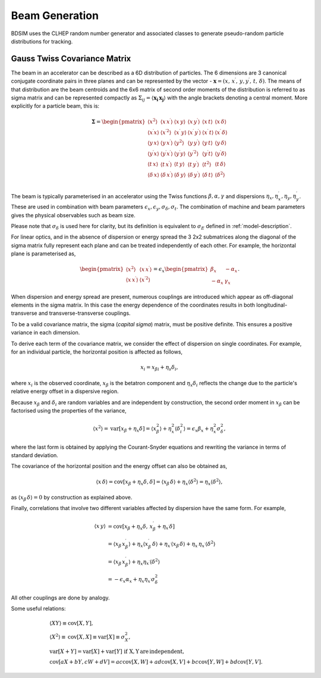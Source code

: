 .. _dev-beams:

Beam Generation
***************

BDSIM uses the CLHEP random number generator and associated classes to generate
pseudo-random particle distributions for tracking.


Gauss Twiss Covariance Matrix
=============================

The beam in an accelerator can be described as a 6D distribution of particles. The 6
dimensions are 3 canonical conjugate coordinate pairs in three planes and can be
represented by the vector - :math:`\boldsymbol{x} = (x,\,x^{\prime},\,y,y^{\prime},\,t,\,\delta)`.
The means of that distribution are the beam centroids and the 6x6 matrix of second
order moments of the distribution is referred to as sigma matrix and can be represented
compactly as :math:`\Sigma_{ij}=\langle\boldsymbol{x_{i}}\,\boldsymbol{x_{j}}\rangle`
with the angle brackets denoting a central moment. More explicitly for a particle beam,
this is:

.. math::

   \mathbf{\Sigma}=
   \begin{pmatrix}
   \langle x^{2}\rangle & \langle x\,x^{\prime}\rangle & \langle x\,y\rangle & \langle x\,y^{\prime}\rangle & \langle x\,t\rangle & \langle x\,\delta\rangle \\
   \langle x^{\prime}x\rangle & \langle x^{\prime 2}\rangle & \langle x^{\prime}\,y\rangle & \langle x^{\prime}\,y^{\prime}\rangle & \langle x^{\prime}\,t\rangle & \langle x^{\prime}\,\delta\rangle \\
   \langle y\,x\rangle & \langle y\,x^{\prime}\rangle & \langle y^{2}\rangle & \langle y\,y^{\prime}\rangle & \langle y\,t\rangle & \langle y\,\delta\rangle \\
   \langle y^{\prime}x\rangle & \langle y^{\prime}x^{\prime}\rangle & \langle y^{\prime}y\rangle & \langle y^{\prime 2}\rangle & \langle y^{\prime}t\rangle & \langle y^{\prime}\delta\rangle \\
   \langle t\,x\rangle & \langle t\,x^{\prime}\rangle & \langle t\,y\rangle & \langle t\,y^{\prime}\rangle & \langle t^{2}\rangle & \langle t\,\delta\rangle \\
   \langle \delta\,x\rangle & \langle \delta\,x^{\prime}\rangle & \langle \delta\,y\rangle & \langle \delta\,y^{\prime}\rangle & \langle \delta\,t\rangle & \langle \delta^{2}\rangle \\
   \end{pmatrix}


The beam is typically parameterised in an accelerator using the Twiss functions
:math:`\beta,\alpha,\gamma` and dispersions :math:`\eta_x,\eta_x^{\prime},\eta_y,\eta_y^{\prime}`.
These are used in combination with beam parameters
:math:`\epsilon_x,\epsilon_y,\sigma_{\delta},\sigma_{t}`. The combination of
machine and beam parameters gives the physical observables such as beam size.

Please note that
:math:`\sigma_{\delta}` is used here for clarity, but its definition is equivalent
to :math:`\sigma_{E}` defined in :ref:`model-description`.

For linear optics, and in the absence of dispersion or energy spread the 3 2x2 submatrices
along the diagonal of the sigma matrix fully represent each plane and can be treated
independently of each other. For example, the horizontal plane is parameterised as,

.. math::
   \begin{pmatrix}
   \langle x^{2}\rangle & \langle x\,x^{\prime}\rangle \\
   \langle x\,x^{\prime}\rangle & \langle x^{\prime 2}\rangle
   \end{pmatrix}
   =
   \epsilon_{x}
   \begin{pmatrix}
   \beta_{x} & -\alpha_{x} \\
   -\alpha_{x} & \gamma_{x}
   \end{pmatrix}.

When dispersion and energy spread are present, numerous couplings are introduced
which appear as off-diagonal elements in the sigma matrix. In this case the energy
dependence of the coordinates results in both longitudinal-transverse and
transverse-transverse couplings.

To be a valid covariance matrix, the sigma (*capital sigma*) matrix, must be positive
definite. This ensures a positive variance in each dimension.

To derive each term of the covariance matrix, we consider the effect of dispersion
on single coordinates. For example, for an individual particle, the horizontal
position is affected as follows,

.. math::
   x_{i} = x_{\beta i} + \eta_{s}\delta_{i},

where :math:`x_{i}` is the observed coordinate, :math:`x_{\beta}` is the betatron
component and :math:`\eta_{x}\delta_{i}` reflects the change due to the particle's
relative energy offset in a dispersive region.

Because :math:`x_{\beta}` and :math:`\delta_{i}` are random variables and are
independent by construction, the second order moment in :math:`x_{\beta}` can be
factorised using the properties of the variance,

.. math::
   \langle x^{2}\rangle = \mathrm{var}[x_{\beta}+\eta_{x}\delta] = \langle x_{\beta}^{2}\rangle + \eta_{x}^{2}\langle\delta_{i}^{2}\rangle = \epsilon_{x}\beta_{x} + \eta_{x}^{2}\sigma_{\delta}^{2},

where the last form is obtained by applying the Courant-Snyder equations and rewriting
the variance in terms of standard deviation.

The covariance of the horizontal position and the energy offset can also be obtained as,

.. math::
   \langle x\,\delta\rangle = \textrm{cov}[x_{\beta}+\eta_{x}\delta, \delta] = \langle x_{\beta}\,\delta\rangle + \eta_{x}\langle \delta^{2}\rangle = \eta_{x}\langle\delta^{2}\rangle,

as :math:`\langle x_{\beta}\,\delta\rangle = 0` by construction as explained above.

Finally, correlations that involve two different variables affected by dispersion
have the same form. For example,

.. math::
   \langle x\,y\rangle &= \mathrm{cov}[x_{\beta}+\eta_{x}\delta,\,x^{\prime}_{\beta}+\eta_{x^{\prime}}\delta] \\
                     &= \langle x_{\beta}\,x^{\prime}_{\beta}\rangle + \eta_{x}\langle x^{\prime}_{\beta}\,\delta\rangle + \eta_{x^{\prime}}\langle x_{\beta}\,\delta\rangle + \eta_{x}\,\eta_{x^{\prime}}\langle\delta^{2}\rangle \\
                     &= \langle x_{\beta}\,x^{\prime}_{\beta}\rangle + \eta_{x}\eta_{x^{\prime}}\langle\delta^{2}\rangle \\
                     &=-\epsilon_{x}\alpha_{x} + \eta_{x}\eta_{x^{\prime}}\sigma_{\delta}^{2}

All other couplings are done by analogy.

Some useful relations:

.. math::
   &\langle XY\rangle\equiv\mathrm{cov}[X,Y], \\
   &\langle X^2\rangle\equiv\mathrm{cov}[X,X]\equiv\mathrm{var}[X]\equiv\sigma_{X}^{2}, \\
   &\mathrm{var}[X+Y]=\mathrm{var}[X]+\mathrm{var}[Y]\,\,\mathrm{if\,\,X,Y \, are\,independent}, \\
   &\mathrm{cov}[aX+bY,cW+dV]=ac\mathrm{cov}[X,W]+ad\mathrm{cov}[X,V]+bc\mathrm{cov}[Y,W]+bd\mathrm{cov}[Y,V].
